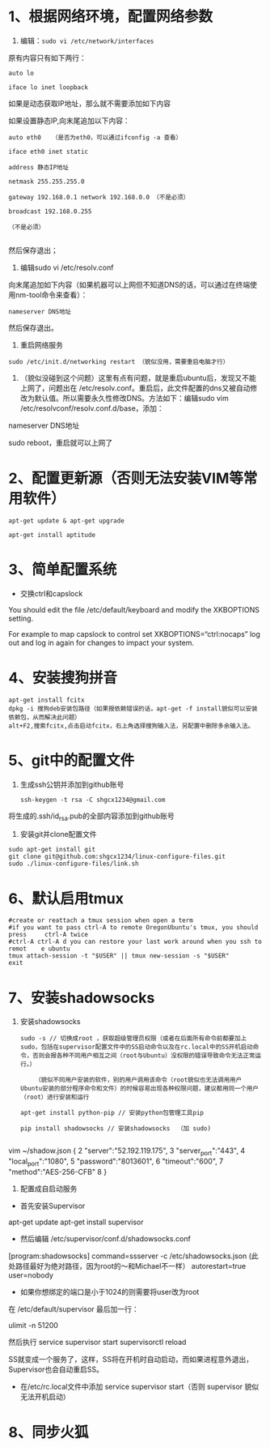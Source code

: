 * 1、根据网络环境，配置网络参数


1) 编辑：=sudo vi /etc/network/interfaces=

原有内容只有如下两行：
#+BEGIN_SRC 
auto lo

iface lo inet loopback
#+END_SRC

如果是动态获取IP地址，那么就不需要添加如下内容

如果设置静态IP,向末尾追加以下内容：
#+BEGIN_SRC 
auto eth0   （是否为eth0，可以通过ifconfig -a 查看）

iface eth0 inet static

address 静态IP地址

netmask 255.255.255.0

gateway 192.168.0.1 network 192.168.0.0 （不是必须） 

broadcast 192.168.0.255

（不是必须）

#+END_SRC

然后保存退出；


2) 编辑sudo vi /etc/resolv.conf

向末尾追加如下内容（如果机器可以上网但不知道DNS的话，可以通过在终端使用nm-tool命令来查看）：
#+BEGIN_SRC 
nameserver DNS地址
#+END_SRC

然后保存退出。


3) 重启网络服务
#+BEGIN_SRC 
sudo /etc/init.d/networking restart （貌似没用，需要重启电脑才行）
#+END_SRC


4) （貌似没碰到这个问题）这里有点有问题，就是重启ubuntu后，发现又不能上网了，问题出在 /etc/resolv.conf。重启后，此文件配置的dns又被自动修改为默认值。所以需要永久性修改DNS。方法如下：编辑sudo vim /etc/resolvconf/resolv.conf.d/base，添加：

nameserver DNS地址

sudo reboot，重启就可以上网了


* 2、配置更新源（否则无法安装VIM等常用软件）
#+BEGIN_SRC 
apt-get update & apt-get upgrade

apt-get install aptitude
#+END_SRC

* 3、简单配置系统
+ 交换ctrl和capslock

You should edit the file /etc/default/keyboard and modify the XKBOPTIONS setting.

For example to map capslock to control set XKBOPTIONS=“ctrl:nocaps”
log out and log in again for changes to impact your system.

* 4、安装搜狗拼音
  #+BEGIN_SRC 
apt-get install fcitx
dpkg -i 搜狗deb安装包路径（如果报依赖错误的话，apt-get -f install貌似可以安装依赖包，从而解决此问题）
alt+F2,搜索fcitx,点击启动fcitx，右上角选择搜狗输入法，另配置中删除多余输入法。
  #+END_SRC

* 5、git中的配置文件
1) 生成ssh公钥并添加到github账号
   #+BEGIN_SRC 
ssh-keygen -t rsa -C shgcx1234@gmail.com
   #+END_SRC
将生成的.ssh/id_rsa.pub的全部内容添加到github账号
2) 安装git并clone配置文件
#+BEGIN_SRC 
sudo apt-get install git
git clone git@github.com:shgcx1234/linux-configure-files.git
sudo ./linux-configure-files/link.sh
#+END_SRC
* 6、默认启用tmux
#+BEGIN_SRC 
 #create or reattach a tmux session when open a term
 #if you want to pass ctrl-A to remote OregonUbuntu's tmux, you should press     ctrl-A twice
 #ctrl-A ctrl-A d you can restore your last work around when you ssh to remot    e ubuntu
 tmux attach-session -t "$USER" || tmux new-session -s "$USER"
 exit
#+END_SRC


* 7、安装shadowsocks
1) 安装shadowsocks
  #+BEGIN_SRC 
    sudo -s // 切换成root ，获取超级管理员权限（或者在后面所有命令前都要加上sudo，包括在supervisor配置文件中的SS启动命令以及在rc.local中的SS开机启动命令，否则会报各种不同用户相互之间（root与Ubuntu）没权限的错误导致命令无法正常运行。）

        （貌似不同用户安装的软件，别的用户调用该命令（root貌似也无法调用用户Ubuntu安装的部分程序命令和文件）的时候容易出现各种权限问题，建议都用同一个用户（root）进行安装和运行

    apt-get install python-pip // 安装python包管理工具pip

    pip install shadowsocks // 安装shadowsocks  （加 sudo)
  
  #+END_SRC

vim ~/shadow.json
{
  2 "server":"52.192.119.175",
  3 "server_port":"443",
  4 "local_port":"1080",
  5 "password":"8013601",
  6 "timeout":"600",
  7 "method":"AES-256-CFB"
  8 }

2) 配置成自启动服务
+ 首先安装Supervisor

apt-get update
apt-get install supervisor

+ 然后编辑 /etc/supervisor/conf.d/shadowsocks.conf
[program:shadowsocks]
command=ssserver -c /etc/shadowsocks.json (此处路径最好为绝对路径，因为root的～和Michael不一样）
autorestart=true
user=nobody

+ 如果你想绑定的端口是小于1024的则需要将user改为root

在 /etc/default/supervisor 最后加一行：

ulimit -n 51200

然后执行
service supervisor start
supervisorctl reload

SS就变成一个服务了，这样，SS将在开机时自动启动，而如果进程意外退出，Supervisor也会自动重启SS。


+ 在/etc/rc.local文件中添加 service supervisor start（否则 supervisor 貌似无法开机启动）

* 8、同步火狐

